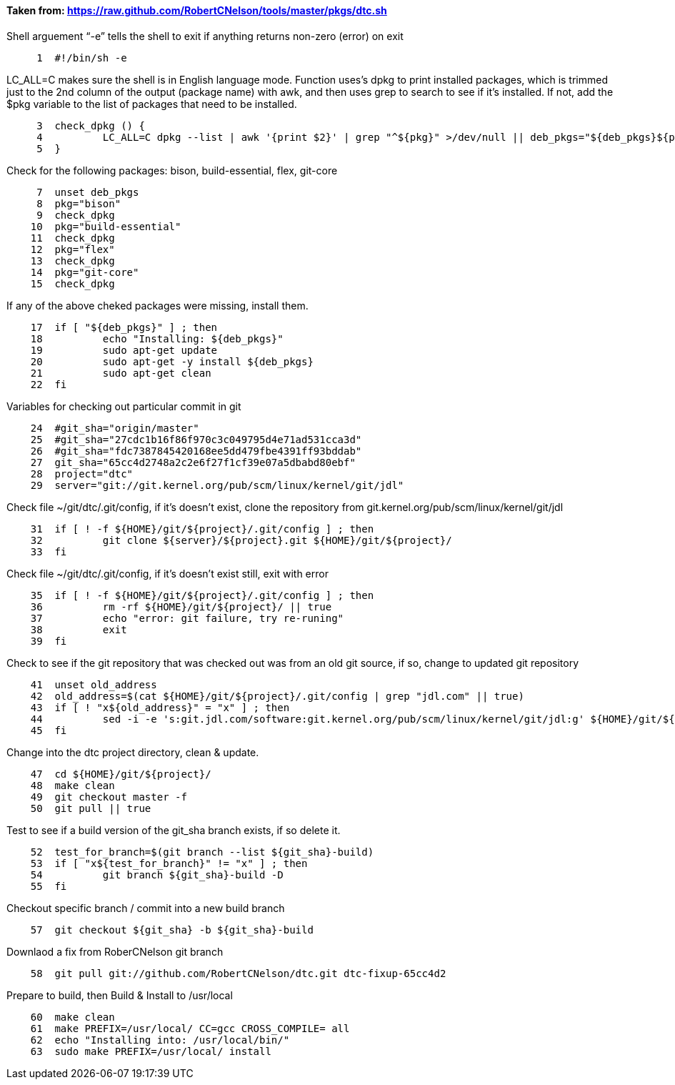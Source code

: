 ==== Taken from: https://raw.github.com/RobertCNelson/tools/master/pkgs/dtc.sh

Shell arguement “-e” tells the shell to exit if anything returns non-zero (error) on exit
[source, sh]
----
     1	#!/bin/sh -e
----
LC_ALL=C makes sure the shell is in English language mode.  Function uses’s dpkg to print installed packages, which is trimmed just to the 2nd column of the output (package name) with awk, and then uses grep to search to see if it’s installed.  If not, add the $pkg variable to the list of packages that need to be installed. 
[source,sh]
----
     3	check_dpkg () {
     4		LC_ALL=C dpkg --list | awk '{print $2}' | grep "^${pkg}" >/dev/null || deb_pkgs="${deb_pkgs}${pkg} "
     5	}
----
Check for the following packages: bison, build-essential, flex, git-core
[source,sh]
----
     7	unset deb_pkgs
     8	pkg="bison"
     9	check_dpkg
    10	pkg="build-essential"
    11	check_dpkg
    12	pkg="flex"
    13	check_dpkg
    14	pkg="git-core"
    15	check_dpkg
----
If any of the above cheked packages were missing, install them.
[source,sh]
----
    17	if [ "${deb_pkgs}" ] ; then
    18		echo "Installing: ${deb_pkgs}"
    19		sudo apt-get update
    20		sudo apt-get -y install ${deb_pkgs}
    21		sudo apt-get clean
    22	fi
----
Variables for checking out particular commit in git
[source,sh]
----
    24	#git_sha="origin/master"
    25	#git_sha="27cdc1b16f86f970c3c049795d4e71ad531cca3d"
    26	#git_sha="fdc7387845420168ee5dd479fbe4391ff93bddab"
    27	git_sha="65cc4d2748a2c2e6f27f1cf39e07a5dbabd80ebf"
    28	project="dtc"
    29	server="git://git.kernel.org/pub/scm/linux/kernel/git/jdl"
----
Check file ~/git/dtc/.git/config, if it’s doesn’t exist, clone the repository from git.kernel.org/pub/scm/linux/kernel/git/jdl
[source,sh]
----
    31	if [ ! -f ${HOME}/git/${project}/.git/config ] ; then
    32		git clone ${server}/${project}.git ${HOME}/git/${project}/
    33	fi
----
Check file ~/git/dtc/.git/config, if it’s doesn’t exist still, exit with error
[source,sh]
----
    35	if [ ! -f ${HOME}/git/${project}/.git/config ] ; then
    36		rm -rf ${HOME}/git/${project}/ || true
    37		echo "error: git failure, try re-runing"
    38		exit
    39	fi
----
Check to see if the git repository that was checked out was from an old git source, if so, change to updated git repository
[source,sh]
----
    41	unset old_address
    42	old_address=$(cat ${HOME}/git/${project}/.git/config | grep "jdl.com" || true)
    43	if [ ! "x${old_address}" = "x" ] ; then
    44		sed -i -e 's:git.jdl.com/software:git.kernel.org/pub/scm/linux/kernel/git/jdl:g' ${HOME}/git/${project}/.git/config
    45	fi
----
Change into the dtc project directory, clean & update.
[source,sh]
----
    47	cd ${HOME}/git/${project}/
    48	make clean
    49	git checkout master -f
    50	git pull || true
----
Test to see if a build version of the git_sha branch exists, if so delete it.
[source,sh]
----
    52	test_for_branch=$(git branch --list ${git_sha}-build)
    53	if [ "x${test_for_branch}" != "x" ] ; then
    54		git branch ${git_sha}-build -D
    55	fi
----
Checkout specific branch / commit into a new build branch
[source,sh]
----
    57	git checkout ${git_sha} -b ${git_sha}-build
----
Downlaod a fix from RoberCNelson git branch
[source,sh]
----
    58	git pull git://github.com/RobertCNelson/dtc.git dtc-fixup-65cc4d2
----
Prepare to build, then Build & Install to /usr/local
[source,sh]
----
    60	make clean
    61	make PREFIX=/usr/local/ CC=gcc CROSS_COMPILE= all
    62	echo "Installing into: /usr/local/bin/"
    63	sudo make PREFIX=/usr/local/ install
----
